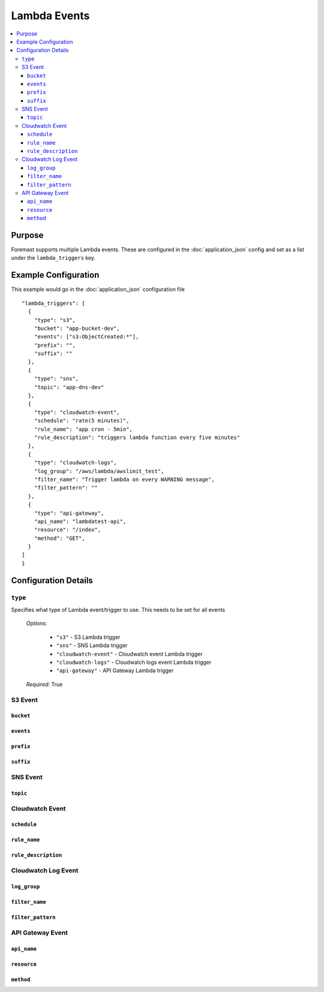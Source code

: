 =============
Lambda Events
=============

.. contents::
   :local:

Purpose
-------
Foremast supports multiple Lambda events. These are configured in the :doc:`application_json` config and set as a list under the ``lambda_triggers`` key.

Example Configuration
---------------------

This example would go in the :doc:`application_json` configuration file

::

      "lambda_triggers": [
        {
          "type": "s3",
          "bucket": "app-bucket-dev",
          "events": ["s3:ObjectCreated:*"],
          "prefix": "",
          "suffix": ""
        },
        {
          "type": "sns",
          "topic": "app-dns-dev"
        },
        {
          "type": "cloudwatch-event",
          "schedule": "rate(5 minutes)",
          "rule_name": "app cron - 5min",
          "rule_description": "triggers lambda function every five minutes"
        },
        {
          "type": "cloudwatch-logs",
          "log_group": "/aws/lambda/awslimit_test",
          "filter_name": "Trigger lambda on every WARNING message",
          "filter_pattern": ""
        },
        {
          "type": "api-gateway",
          "api_name": "lambdatest-api",
          "resource": "/index",
          "method": "GET",
        }
      ]
      }


Configuration Details
----------------------

``type``
~~~~~~~~

Specifies what type of Lambda event/trigger to use. This needs to be set for all events

    | *Options*:

        - ``"s3"`` - S3 Lambda trigger
        - ``"sns"`` - SNS Lambda trigger
        - ``"cloudwatch-event"`` - Cloudwatch event Lambda trigger
        - ``"cloudwatch-logs"`` - Cloudwatch logs event Lambda trigger
        - ``"api-gateway"`` - API Gateway Lambda trigger
    | *Required*: True

S3 Event
~~~~~~~~

``bucket``
**********

``events``
**********

``prefix``
**********

``suffix``
**********

SNS Event
~~~~~~~~~

``topic``
*********

Cloudwatch Event
~~~~~~~~~~~~~~~~

``schedule``
************

``rule_name``
*************

``rule_description``
*********************

Cloudwatch Log Event
~~~~~~~~~~~~~~~~~~~~

``log_group``
*************

``filter_name``
***************

``filter_pattern``
******************

API Gateway Event
~~~~~~~~~~~~~~~~~

``api_name``
************

``resource``
************

``method``
***********
